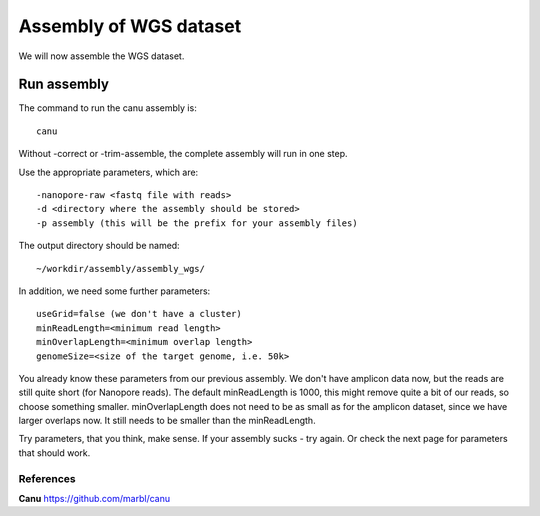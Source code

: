 
Assembly of WGS dataset
==================

We will now assemble the WGS dataset.

Run assembly
------------

The command to run the canu assembly is::

  canu
  
Without -correct or -trim-assemble, the complete assembly will run in one step.


Use the appropriate parameters, which are::

 -nanopore-raw <fastq file with reads>
 -d <directory where the assembly should be stored>
 -p assembly (this will be the prefix for your assembly files)
  
The output directory should be named::

  ~/workdir/assembly/assembly_wgs/

In addition, we need some further parameters::
  
  useGrid=false (we don't have a cluster)
  minReadLength=<minimum read length>
  minOverlapLength=<minimum overlap length>
  genomeSize=<size of the target genome, i.e. 50k>
  
You already know these parameters from our previous assembly. We don't have amplicon data now, but the reads are still quite short (for Nanopore reads). The default minReadLength is 1000, this might remove quite a bit of our reads, so choose something smaller. minOverlapLength does not need to be as small as for the amplicon dataset, since we have larger overlaps now. It still needs to be smaller than the minReadLength. 

Try parameters, that you think, make sense. If your assembly sucks - try again. Or check the next page for parameters that should work.


References
^^^^^^^^^^

**Canu** https://github.com/marbl/canu

